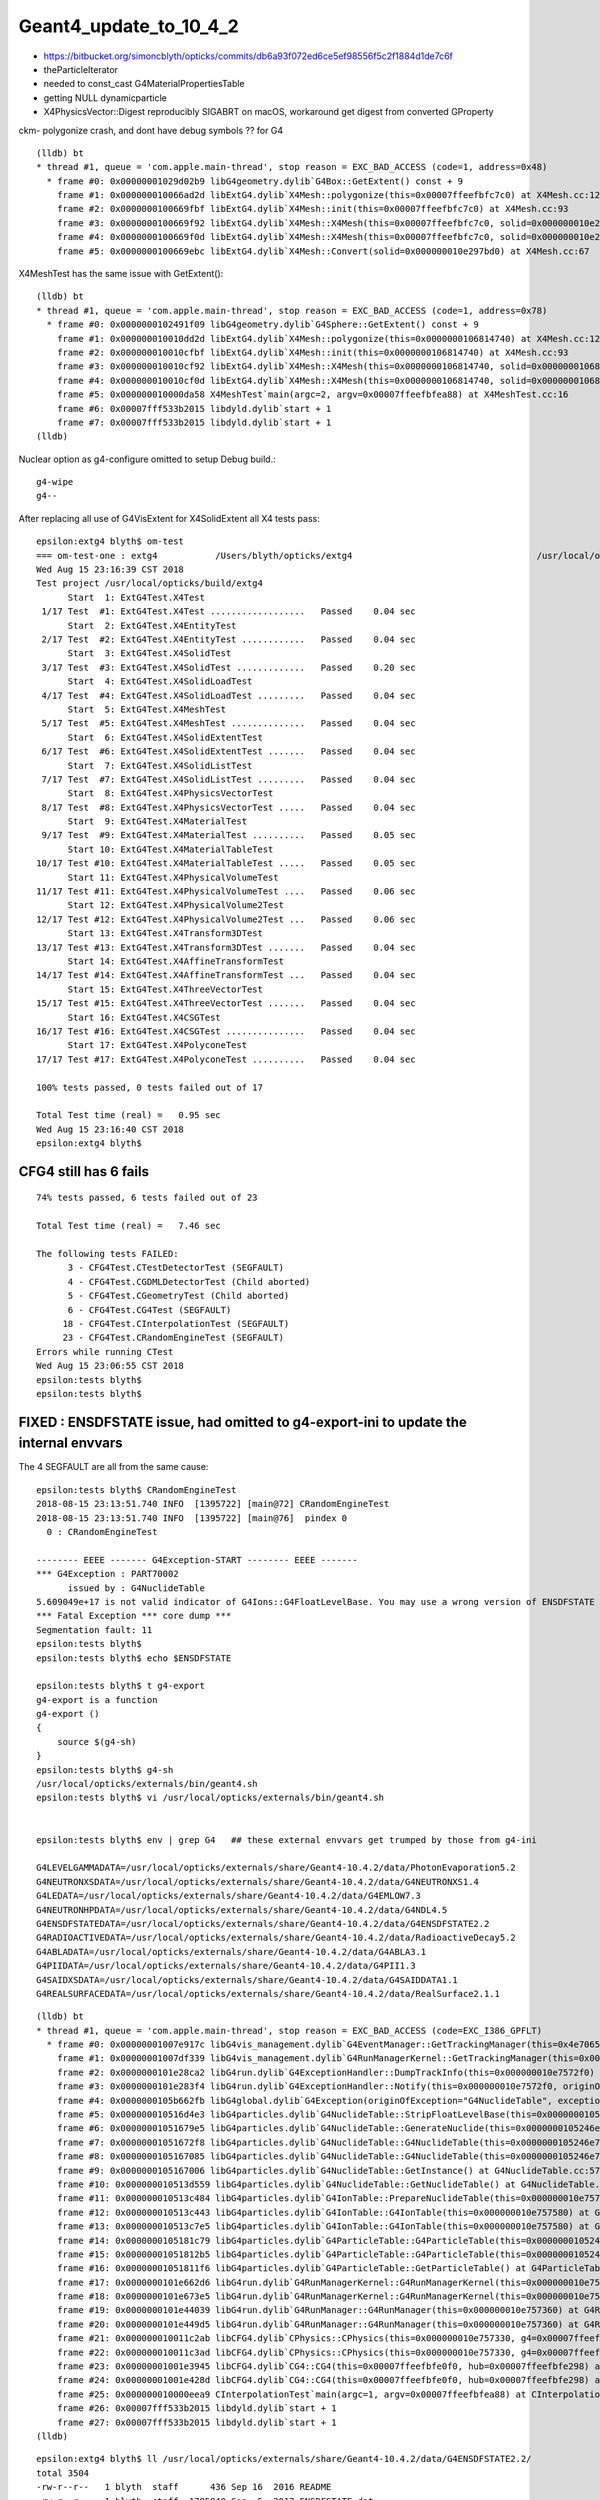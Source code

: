 Geant4_update_to_10_4_2
=========================

* https://bitbucket.org/simoncblyth/opticks/commits/db6a93f072ed6ce5ef98556f5c2f1884d1de7c6f


* theParticleIterator
* needed to const_cast G4MaterialPropertiesTable
* getting NULL dynamicparticle

* X4PhysicsVector::Digest reproducibly SIGABRT on macOS, workaround get digest from converted GProperty 


ckm- polygonize crash, and dont have debug symbols ?? for G4 

::

    (lldb) bt
    * thread #1, queue = 'com.apple.main-thread', stop reason = EXC_BAD_ACCESS (code=1, address=0x48)
      * frame #0: 0x00000001029d02b9 libG4geometry.dylib`G4Box::GetExtent() const + 9
        frame #1: 0x000000010066ad2d libExtG4.dylib`X4Mesh::polygonize(this=0x00007ffeefbfc7c0) at X4Mesh.cc:128
        frame #2: 0x0000000100669fbf libExtG4.dylib`X4Mesh::init(this=0x00007ffeefbfc7c0) at X4Mesh.cc:93
        frame #3: 0x0000000100669f92 libExtG4.dylib`X4Mesh::X4Mesh(this=0x00007ffeefbfc7c0, solid=0x000000010e297bd0) at X4Mesh.cc:83
        frame #4: 0x0000000100669f0d libExtG4.dylib`X4Mesh::X4Mesh(this=0x00007ffeefbfc7c0, solid=0x000000010e297bd0) at X4Mesh.cc:82
        frame #5: 0x0000000100669ebc libExtG4.dylib`X4Mesh::Convert(solid=0x000000010e297bd0) at X4Mesh.cc:67

X4MeshTest has the same issue with GetExtent()::

    (lldb) bt
    * thread #1, queue = 'com.apple.main-thread', stop reason = EXC_BAD_ACCESS (code=1, address=0x78)
      * frame #0: 0x0000000102491f09 libG4geometry.dylib`G4Sphere::GetExtent() const + 9
        frame #1: 0x000000010010dd2d libExtG4.dylib`X4Mesh::polygonize(this=0x0000000106814740) at X4Mesh.cc:128
        frame #2: 0x000000010010cfbf libExtG4.dylib`X4Mesh::init(this=0x0000000106814740) at X4Mesh.cc:93
        frame #3: 0x000000010010cf92 libExtG4.dylib`X4Mesh::X4Mesh(this=0x0000000106814740, solid=0x00000001068147d0) at X4Mesh.cc:83
        frame #4: 0x000000010010cf0d libExtG4.dylib`X4Mesh::X4Mesh(this=0x0000000106814740, solid=0x00000001068147d0) at X4Mesh.cc:82
        frame #5: 0x000000010000da58 X4MeshTest`main(argc=2, argv=0x00007ffeefbfea88) at X4MeshTest.cc:16
        frame #6: 0x00007fff533b2015 libdyld.dylib`start + 1
        frame #7: 0x00007fff533b2015 libdyld.dylib`start + 1
    (lldb) 


Nuclear option as g4-configure omitted to setup Debug build.::

   g4-wipe
   g4--



After replacing all use of G4VisExtent for X4SolidExtent all X4 tests pass::

    epsilon:extg4 blyth$ om-test
    === om-test-one : extg4           /Users/blyth/opticks/extg4                                   /usr/local/opticks/build/extg4                               
    Wed Aug 15 23:16:39 CST 2018
    Test project /usr/local/opticks/build/extg4
          Start  1: ExtG4Test.X4Test
     1/17 Test  #1: ExtG4Test.X4Test ..................   Passed    0.04 sec
          Start  2: ExtG4Test.X4EntityTest
     2/17 Test  #2: ExtG4Test.X4EntityTest ............   Passed    0.04 sec
          Start  3: ExtG4Test.X4SolidTest
     3/17 Test  #3: ExtG4Test.X4SolidTest .............   Passed    0.20 sec
          Start  4: ExtG4Test.X4SolidLoadTest
     4/17 Test  #4: ExtG4Test.X4SolidLoadTest .........   Passed    0.04 sec
          Start  5: ExtG4Test.X4MeshTest
     5/17 Test  #5: ExtG4Test.X4MeshTest ..............   Passed    0.04 sec
          Start  6: ExtG4Test.X4SolidExtentTest
     6/17 Test  #6: ExtG4Test.X4SolidExtentTest .......   Passed    0.04 sec
          Start  7: ExtG4Test.X4SolidListTest
     7/17 Test  #7: ExtG4Test.X4SolidListTest .........   Passed    0.04 sec
          Start  8: ExtG4Test.X4PhysicsVectorTest
     8/17 Test  #8: ExtG4Test.X4PhysicsVectorTest .....   Passed    0.04 sec
          Start  9: ExtG4Test.X4MaterialTest
     9/17 Test  #9: ExtG4Test.X4MaterialTest ..........   Passed    0.05 sec
          Start 10: ExtG4Test.X4MaterialTableTest
    10/17 Test #10: ExtG4Test.X4MaterialTableTest .....   Passed    0.05 sec
          Start 11: ExtG4Test.X4PhysicalVolumeTest
    11/17 Test #11: ExtG4Test.X4PhysicalVolumeTest ....   Passed    0.06 sec
          Start 12: ExtG4Test.X4PhysicalVolume2Test
    12/17 Test #12: ExtG4Test.X4PhysicalVolume2Test ...   Passed    0.06 sec
          Start 13: ExtG4Test.X4Transform3DTest
    13/17 Test #13: ExtG4Test.X4Transform3DTest .......   Passed    0.04 sec
          Start 14: ExtG4Test.X4AffineTransformTest
    14/17 Test #14: ExtG4Test.X4AffineTransformTest ...   Passed    0.04 sec
          Start 15: ExtG4Test.X4ThreeVectorTest
    15/17 Test #15: ExtG4Test.X4ThreeVectorTest .......   Passed    0.04 sec
          Start 16: ExtG4Test.X4CSGTest
    16/17 Test #16: ExtG4Test.X4CSGTest ...............   Passed    0.04 sec
          Start 17: ExtG4Test.X4PolyconeTest
    17/17 Test #17: ExtG4Test.X4PolyconeTest ..........   Passed    0.04 sec

    100% tests passed, 0 tests failed out of 17

    Total Test time (real) =   0.95 sec
    Wed Aug 15 23:16:40 CST 2018
    epsilon:extg4 blyth$ 





CFG4 still has 6 fails
------------------------

::

    74% tests passed, 6 tests failed out of 23

    Total Test time (real) =   7.46 sec

    The following tests FAILED:
          3 - CFG4Test.CTestDetectorTest (SEGFAULT)
          4 - CFG4Test.CGDMLDetectorTest (Child aborted)
          5 - CFG4Test.CGeometryTest (Child aborted)
          6 - CFG4Test.CG4Test (SEGFAULT)
         18 - CFG4Test.CInterpolationTest (SEGFAULT)
         23 - CFG4Test.CRandomEngineTest (SEGFAULT)
    Errors while running CTest
    Wed Aug 15 23:06:55 CST 2018
    epsilon:tests blyth$ 
    epsilon:tests blyth$ 


FIXED : ENSDFSTATE issue, had omitted to g4-export-ini to update the internal envvars
-------------------------------------------------------------------------------------------

The 4 SEGFAULT are all from the same cause::

    epsilon:tests blyth$ CRandomEngineTest
    2018-08-15 23:13:51.740 INFO  [1395722] [main@72] CRandomEngineTest
    2018-08-15 23:13:51.740 INFO  [1395722] [main@76]  pindex 0
      0 : CRandomEngineTest

    -------- EEEE ------- G4Exception-START -------- EEEE -------
    *** G4Exception : PART70002
          issued by : G4NuclideTable
    5.609049e+17 is not valid indicator of G4Ions::G4FloatLevelBase. You may use a wrong version of ENSDFSTATE data. Please use G4ENSDFSTATE2.0 or later.
    *** Fatal Exception *** core dump ***
    Segmentation fault: 11
    epsilon:tests blyth$ 
    epsilon:tests blyth$ echo $ENSDFSTATE

    epsilon:tests blyth$ t g4-export
    g4-export is a function
    g4-export () 
    { 
        source $(g4-sh)
    }
    epsilon:tests blyth$ g4-sh
    /usr/local/opticks/externals/bin/geant4.sh
    epsilon:tests blyth$ vi /usr/local/opticks/externals/bin/geant4.sh


    epsilon:tests blyth$ env | grep G4   ## these external envvars get trumped by those from g4-ini

    G4LEVELGAMMADATA=/usr/local/opticks/externals/share/Geant4-10.4.2/data/PhotonEvaporation5.2
    G4NEUTRONXSDATA=/usr/local/opticks/externals/share/Geant4-10.4.2/data/G4NEUTRONXS1.4
    G4LEDATA=/usr/local/opticks/externals/share/Geant4-10.4.2/data/G4EMLOW7.3
    G4NEUTRONHPDATA=/usr/local/opticks/externals/share/Geant4-10.4.2/data/G4NDL4.5
    G4ENSDFSTATEDATA=/usr/local/opticks/externals/share/Geant4-10.4.2/data/G4ENSDFSTATE2.2
    G4RADIOACTIVEDATA=/usr/local/opticks/externals/share/Geant4-10.4.2/data/RadioactiveDecay5.2
    G4ABLADATA=/usr/local/opticks/externals/share/Geant4-10.4.2/data/G4ABLA3.1
    G4PIIDATA=/usr/local/opticks/externals/share/Geant4-10.4.2/data/G4PII1.3
    G4SAIDXSDATA=/usr/local/opticks/externals/share/Geant4-10.4.2/data/G4SAIDDATA1.1
    G4REALSURFACEDATA=/usr/local/opticks/externals/share/Geant4-10.4.2/data/RealSurface2.1.1

::

    (lldb) bt
    * thread #1, queue = 'com.apple.main-thread', stop reason = EXC_BAD_ACCESS (code=EXC_I386_GPFLT)
      * frame #0: 0x00000001007e917c libG4vis_management.dylib`G4EventManager::GetTrackingManager(this=0x4e706574736e6547) const at G4EventManager.hh:165
        frame #1: 0x00000001007df339 libG4vis_management.dylib`G4RunManagerKernel::GetTrackingManager(this=0x000000010e7574d0) const at G4RunManagerKernel.hh:183
        frame #2: 0x0000000101e28ca2 libG4run.dylib`G4ExceptionHandler::DumpTrackInfo(this=0x000000010e7572f0) at G4ExceptionHandler.cc:151
        frame #3: 0x0000000101e283f4 libG4run.dylib`G4ExceptionHandler::Notify(this=0x000000010e7572f0, originOfException="G4NuclideTable", exceptionCode="PART70002", severity=FatalException, description="5.609049e+17 is not valid indicator of G4Ions::G4FloatLevelBase. You may use a wrong version of ENSDFSTATE data. Please use G4ENSDFSTATE2.0 or later.") at G4ExceptionHandler.cc:95
        frame #4: 0x0000000105b662fb libG4global.dylib`G4Exception(originOfException="G4NuclideTable", exceptionCode="PART70002", severity=FatalException, description="5.609049e+17 is not valid indicator of G4Ions::G4FloatLevelBase. You may use a wrong version of ENSDFSTATE data. Please use G4ENSDFSTATE2.0 or later.") at G4Exception.cc:52
        frame #5: 0x000000010516d4e3 libG4particles.dylib`G4NuclideTable::StripFloatLevelBase(this=0x0000000105246e70, sFLB=(std::__1::string = "5.609049e+17")) at G4NuclideTable.cc:395
        frame #6: 0x00000001051679e5 libG4particles.dylib`G4NuclideTable::GenerateNuclide(this=0x0000000105246e70) at G4NuclideTable.cc:228
        frame #7: 0x00000001051672f8 libG4particles.dylib`G4NuclideTable::G4NuclideTable(this=0x0000000105246e70) at G4NuclideTable.cc:74
        frame #8: 0x0000000105167085 libG4particles.dylib`G4NuclideTable::G4NuclideTable(this=0x0000000105246e70) at G4NuclideTable.cc:69
        frame #9: 0x0000000105167006 libG4particles.dylib`G4NuclideTable::GetInstance() at G4NuclideTable.cc:57
        frame #10: 0x000000010513d559 libG4particles.dylib`G4NuclideTable::GetNuclideTable() at G4NuclideTable.hh:73
        frame #11: 0x000000010513c484 libG4particles.dylib`G4IonTable::PrepareNuclideTable(this=0x000000010e757580) at G4IonTable.cc:1666
        frame #12: 0x000000010513c443 libG4particles.dylib`G4IonTable::G4IonTable(this=0x000000010e757580) at G4IonTable.cc:145
        frame #13: 0x000000010513c7e5 libG4particles.dylib`G4IonTable::G4IonTable(this=0x000000010e757580) at G4IonTable.cc:126
        frame #14: 0x0000000105181c79 libG4particles.dylib`G4ParticleTable::G4ParticleTable(this=0x0000000105246f60) at G4ParticleTable.cc:147
        frame #15: 0x00000001051812b5 libG4particles.dylib`G4ParticleTable::G4ParticleTable(this=0x0000000105246f60) at G4ParticleTable.cc:118
        frame #16: 0x00000001051811f6 libG4particles.dylib`G4ParticleTable::GetParticleTable() at G4ParticleTable.cc:99
        frame #17: 0x0000000101e662d6 libG4run.dylib`G4RunManagerKernel::G4RunManagerKernel(this=0x000000010e7574d0) at G4RunManagerKernel.cc:102
        frame #18: 0x0000000101e673e5 libG4run.dylib`G4RunManagerKernel::G4RunManagerKernel(this=0x000000010e7574d0) at G4RunManagerKernel.cc:88
        frame #19: 0x0000000101e44039 libG4run.dylib`G4RunManager::G4RunManager(this=0x000000010e757360) at G4RunManager.cc:105
        frame #20: 0x0000000101e449d5 libG4run.dylib`G4RunManager::G4RunManager(this=0x000000010e757360) at G4RunManager.cc:97
        frame #21: 0x000000010011c2ab libCFG4.dylib`CPhysics::CPhysics(this=0x000000010e757330, g4=0x00007ffeefbfe0f0) at CPhysics.cc:19
        frame #22: 0x000000010011c3ad libCFG4.dylib`CPhysics::CPhysics(this=0x000000010e757330, g4=0x00007ffeefbfe0f0) at CPhysics.cc:25
        frame #23: 0x00000001001e3945 libCFG4.dylib`CG4::CG4(this=0x00007ffeefbfe0f0, hub=0x00007ffeefbfe298) at CG4.cc:107
        frame #24: 0x00000001001e428d libCFG4.dylib`CG4::CG4(this=0x00007ffeefbfe0f0, hub=0x00007ffeefbfe298) at CG4.cc:128
        frame #25: 0x000000010000eea9 CInterpolationTest`main(argc=1, argv=0x00007ffeefbfea88) at CInterpolationTest.cc:57
        frame #26: 0x00007fff533b2015 libdyld.dylib`start + 1
        frame #27: 0x00007fff533b2015 libdyld.dylib`start + 1
    (lldb) 


::

    epsilon:extg4 blyth$ ll /usr/local/opticks/externals/share/Geant4-10.4.2/data/G4ENSDFSTATE2.2/
    total 3504
    -rw-r--r--   1 blyth  staff      436 Sep 16  2016 README
    -rw-r--r--   1 blyth  staff  1785840 Sep  5  2017 ENSDFSTATE.dat
    -rw-r--r--   1 blyth  staff     1476 Sep 26  2017 History
    drwxr-xr-x  12 blyth  staff      384 Aug 15 18:40 ..
    drwxr-xr-x   5 blyth  staff      160 Aug 15 18:40 .
    epsilon:extg4 blyth$ ll /usr/local/opticks/externals/share/Geant4-10.4.2/data/G4ENSDFSTATE2.2/ENSDFSTATE.dat 
    -rw-r--r--  1 blyth  staff  1785840 Sep  5  2017 /usr/local/opticks/externals/share/Geant4-10.4.2/data/G4ENSDFSTATE2.2/ENSDFSTATE.dat
    epsilon:extg4 blyth$ 


As I left office, recalled some internal envvar setup via ini
---------------------------------------------------------------

::

    epsilon:opticks blyth$ g4-
    epsilon:opticks blyth$ t g4-export-ini
    g4-export-ini is a function
    g4-export-ini () 
    { 
        local msg="=== $FUNCNAME :";
        g4-export;
        local ini=$(g4-ini);
        local dir=$(dirname $ini);
        mkdir -p $dir;
        echo $msg writing G4 environment to $ini;
        env | grep G4 > $ini;
        cat $ini
    }

    epsilon:opticks blyth$ g4-ini
    /usr/local/opticks/externals/config/geant4.ini

    epsilon:opticks blyth$ opticks-find geant4.ini
    ./bin/oks.bash:    2016-07-07 13:48:50.187 WARN  [21116] [OpticksResource::readG4Environment@321] OpticksResource::readG4Environment MISSING FILE externals/config/geant4.ini (create it with bash functions: g4-;g4-export-ini ) 
    ./bin/oks.bash:    /home/simonblyth/local/opticks/externals/config/geant4.ini
    ./bin/oks.bash:    === g4-export-ini : writing G4 environment to /home/simonblyth/local/opticks/externals/config/geant4.ini
    ./externals/g4.bash:	=== g4-export-ini : writing G4 environment to /home/blyth/local/opticks/externals/config/geant4.ini
    ./externals/g4.bash:g4-ini(){ echo $(opticks-prefix)/externals/config/geant4.ini ; }
    ./boostrap/tests/BFileTest.cc:    ss.push_back("$OPTICKS_INSTALL_PREFIX/externals/config/geant4.ini") ;
    ./boostrap/tests/BEnvTest.cc:    testIniLoad("$OPTICKS_INSTALL_PREFIX/externals/config/geant4.ini") ;
    ./boostrap/BOpticksResource.cc:const char* BOpticksResource::G4ENV_RELPATH = "externals/config/geant4.ini" ;
    epsilon:opticks blyth$ 

::

    096 const char* BOpticksResource::InstallPathG4ENV()
     97 {
     98     return InstallPath(G4ENV_RELPATH);
     99 }

    142 
    143     m_res->addPath("g4env_ini", InstallPathG4ENV() );
    144     m_res->addPath("okdata_ini", InstallPathOKDATA() );
    145 
    146 }


::

    epsilon:cfg4 blyth$ opticks-find g4env
    ./optickscore/OpticksResource.cc:       m_g4env(NULL),
    ./optickscore/OpticksResource.cc:    m_g4env = readIniEnvironment(inipath);
    ./optickscore/OpticksResource.cc:    if(m_g4env)
    ./optickscore/OpticksResource.cc:        m_g4env->setEnvironment();
    ./boostrap/BOpticksResource.cc:    m_res->addPath("g4env_ini", InstallPathG4ENV() );
    ./optickscore/OpticksResource.hh:       BEnv*          m_g4env ; 
    epsilon:opticks blyth$ 
    epsilon:opticks blyth$ 


::

     214        BEnv*          m_g4env ;
     215        BEnv*          m_okenv ;


     488 void OpticksResource::readG4Environment()
     489 {
     490     // NB this relpath needs to match that in g4-;g4-export-ini
     491     //    it is relative to the install_prefix which 
     492     //    is canonically /usr/local/opticks
     493     //
     494     const char* inipath = InstallPathG4ENV();
     495 
     496     m_g4env = readIniEnvironment(inipath);
     497     if(m_g4env)
     498     {
     499         m_g4env->setEnvironment();
     500     }
     501     else
     502     {
     503         LOG(warning) << "OpticksResource::readG4Environment"
     504                      << " MISSING inipath " << inipath
     505                      << " (create it with bash functions: g4-;g4-export-ini ) "
     506                      ;
     507     }
     508 }


Dumping the internal environment, shows have omitted to update the geant4.ini::

    epsilon:boostrap blyth$ CTestDetectorTest --dumpenv
    2018-08-16 09:24:06.558 INFO  [1602290] [main@47] CTestDetectorTest
    ...
    2018-08-16 09:24:06.563 INFO  [1602290] [BEnv::dumpEnvironment@259] OPTICKSINSTALLPREFIX=/usr/local/opticks
    2018-08-16 09:24:06.563 INFO  [1602290] [BEnv::dumpEnvironment@259] G4ABLADATA=/usr/local/opticks/externals/share/Geant4-10.2.1/data/G4ABLA3.0
    2018-08-16 09:24:06.563 INFO  [1602290] [BEnv::dumpEnvironment@259] G4ENSDFSTATEDATA=/usr/local/opticks/externals/share/Geant4-10.2.1/data/G4ENSDFSTATE1.2.1
    2018-08-16 09:24:06.563 INFO  [1602290] [BEnv::dumpEnvironment@259] G4LEDATA=/usr/local/opticks/externals/share/Geant4-10.2.1/data/G4EMLOW6.48
    2018-08-16 09:24:06.563 INFO  [1602290] [BEnv::dumpEnvironment@259] G4LEVELGAMMADATA=/usr/local/opticks/externals/share/Geant4-10.2.1/data/PhotonEvaporation3.2
    2018-08-16 09:24:06.563 INFO  [1602290] [BEnv::dumpEnvironment@259] G4NEUTRONHPDATA=/usr/local/opticks/externals/share/Geant4-10.2.1/data/G4NDL4.5
    2018-08-16 09:24:06.563 INFO  [1602290] [BEnv::dumpEnvironment@259] G4NEUTRONXSDATA=/usr/local/opticks/externals/share/Geant4-10.2.1/data/G4NEUTRONXS1.4
    2018-08-16 09:24:06.563 INFO  [1602290] [BEnv::dumpEnvironment@259] G4PIIDATA=/usr/local/opticks/externals/share/Geant4-10.2.1/data/G4PII1.3
    2018-08-16 09:24:06.563 INFO  [1602290] [BEnv::dumpEnvironment@259] G4RADIOACTIVEDATA=/usr/local/opticks/externals/share/Geant4-10.2.1/data/RadioactiveDecay4.3.1
    2018-08-16 09:24:06.563 INFO  [1602290] [BEnv::dumpEnvironment@259] G4REALSURFACEDATA=/usr/local/opticks/externals/share/Geant4-10.2.1/data/RealSurface1.0
    2018-08-16 09:24:06.563 INFO  [1602290] [BEnv::dumpEnvironment@259] G4SAIDXSDATA=/usr/local/opticks/externals/share/Geant4-10.2.1/data/G4SAIDDATA1.1
    2018-08-16 09:24:06.563 INFO  [1602290] [OpticksHub::configure@240] OpticksHub::configure argc 2 argv[0] CTestDetectorTest m_gltf 0 is_tracer 0
    2018-08-16 09:24:06.563 ERROR [1602290] [OpticksHub::configure@272] ]


Update with::

    epsilon:issues blyth$ g4-export-ini  ## this is done by the standard g4--
    === g4-export-ini : writing G4 environment to /usr/local/opticks/externals/config/geant4.ini
    G4LEVELGAMMADATA=/usr/local/opticks/externals/share/Geant4-10.4.2/data/PhotonEvaporation5.2
    G4NEUTRONXSDATA=/usr/local/opticks/externals/share/Geant4-10.4.2/data/G4NEUTRONXS1.4
    G4LEDATA=/usr/local/opticks/externals/share/Geant4-10.4.2/data/G4EMLOW7.3
    G4NEUTRONHPDATA=/usr/local/opticks/externals/share/Geant4-10.4.2/data/G4NDL4.5
    G4ENSDFSTATEDATA=/usr/local/opticks/externals/share/Geant4-10.4.2/data/G4ENSDFSTATE2.2
    G4RADIOACTIVEDATA=/usr/local/opticks/externals/share/Geant4-10.4.2/data/RadioactiveDecay5.2
    G4ABLADATA=/usr/local/opticks/externals/share/Geant4-10.4.2/data/G4ABLA3.1
    G4PIIDATA=/usr/local/opticks/externals/share/Geant4-10.4.2/data/G4PII1.3
    G4SAIDXSDATA=/usr/local/opticks/externals/share/Geant4-10.4.2/data/G4SAIDDATA1.1
    G4REALSURFACEDATA=/usr/local/opticks/externals/share/Geant4-10.4.2/data/RealSurface2.1.1
    epsilon:issues blyth$ 






2 SIGABRT : from same assert related to skin surfaces
------------------------------------------------------

::

    018-08-15 23:36:09.167 INFO  [1435854] [CDetector::attachSurfaces@277]  num_bs 0 num_sk 0
    2018-08-15 23:36:09.167 INFO  [1435854] [CDetector::attachSurfaces@289] [--dbgsurf] CDetector::attachSurfaces START
    2018-08-15 23:36:09.167 INFO  [1435854] [CSurfaceLib::convert@81] .
    2018-08-15 23:36:09.167 INFO  [1435854] [CSurfaceLib::convert@93] . num_surf 48
    Assertion failed: (lv), function makeSkinSurface, file /Users/blyth/opticks/cfg4/CSurfaceLib.cc, line 249.
    Process 92845 stopped
    * thread #1, queue = 'com.apple.main-thread', stop reason = signal SIGABRT
        frame #0: 0x00007fff53502b6e libsystem_kernel.dylib`__pthread_kill + 10
    libsystem_kernel.dylib`__pthread_kill:
    ->  0x7fff53502b6e <+10>: jae    0x7fff53502b78            ; <+20>
        0x7fff53502b70 <+12>: movq   %rax, %rdi
        0x7fff53502b73 <+15>: jmp    0x7fff534f9b00            ; cerror_nocancel
        0x7fff53502b78 <+20>: retq   
    Target 0: (CGDMLDetectorTest) stopped.
    (lldb) bt
    * thread #1, queue = 'com.apple.main-thread', stop reason = signal SIGABRT
      * frame #0: 0x00007fff53502b6e libsystem_kernel.dylib`__pthread_kill + 10
        frame #1: 0x00007fff536cd080 libsystem_pthread.dylib`pthread_kill + 333
        frame #2: 0x00007fff5345e1ae libsystem_c.dylib`abort + 127
        frame #3: 0x00007fff534261ac libsystem_c.dylib`__assert_rtn + 320
        frame #4: 0x00000001001ca1d6 libCFG4.dylib`CSurfaceLib::makeSkinSurface(this=0x000000010a732b40, surf=0x000000010a584c60, os=0x000000010ddd9c30) at CSurfaceLib.cc:249
        frame #5: 0x00000001001c8bbb libCFG4.dylib`CSurfaceLib::convert(this=0x000000010a732b40, detector=0x000000010a732a60, exclude_sensors=true) at CSurfaceLib.cc:124
        frame #6: 0x00000001001c149a libCFG4.dylib`CDetector::attachSurfaces(this=0x000000010a732a60) at CDetector.cc:292
        frame #7: 0x00000001001c5ef6 libCFG4.dylib`CGDMLDetector::init(this=0x000000010a732a60) at CGDMLDetector.cc:75
        frame #8: 0x00000001001c5bbb libCFG4.dylib`CGDMLDetector::CGDMLDetector(this=0x000000010a732a60, hub=0x00007ffeefbfe2e0, query=0x000000010b8105b0) at CGDMLDetector.cc:40
        frame #9: 0x00000001001c5f35 libCFG4.dylib`CGDMLDetector::CGDMLDetector(this=0x000000010a732a60, hub=0x00007ffeefbfe2e0, query=0x000000010b8105b0) at CGDMLDetector.cc:38
        frame #10: 0x000000010000f5a4 CGDMLDetectorTest`main(argc=1, argv=0x00007ffeefbfe6e0) at CGDMLDetectorTest.cc:51
        frame #11: 0x00007fff533b2015 libdyld.dylib`start + 1
    (lldb) 

    (lldb) f 4
    frame #4: 0x00000001001ca1d6 libCFG4.dylib`CSurfaceLib::makeSkinSurface(this=0x000000010a732b40, surf=0x000000010a584c60, os=0x000000010ddd9c30) at CSurfaceLib.cc:249
       246 	              << " lv " << ( lv ? lv->GetName() : "NULL" )
       247 	              ;
       248 	
    -> 249 	    assert(lv) ;
       250 	
       251 	    G4LogicalSkinSurface* lss = new G4LogicalSkinSurface(name, const_cast<G4LogicalVolume*>(lv), os );
       252 	    return lss ;
    (lldb) p lvn
    (char *) $0 = 0x000000010ddd94d0 "/dd/Geometry/PoolDetails/lvNearTopCover0xc137060"
    (lldb) 
    (lldb) p sslv
    (std::__1::string) $1 = "__dd__Geometry__PoolDetails__lvNearTopCover0xc137060"
    (lldb) p name
    (const char *) $2 = 0x000000010a584c69 "NearPoolCoverSurface"
    (lldb) 

    (lldb) p m_detector->m_traverser->description()
    (std::__1::string) $5 = " numSelected 9068 bbox NBoundingBox low -23327.6914,-809820.6250,-12110.0000 high -9712.3086,-794399.3750,-2140.0000 ce -16520.0000,-802110.0000,-7125.0000,7710.6250 pvs.size 12230 lvs.size 12230"

    (lldb) p m_detector->m_traverser->m_lvm
    (std::__1::map<std::__1::basic_string<char, std::__1::char_traits<char>, std::__1::allocator<char> >, const G4LogicalVolume *, std::__1::less<std::__1::basic_string<char, std::__1::char_traits<char>, std::__1::allocator<char> > >, std::__1::allocator<std::__1::pair<const std::__1::basic_string<char, std::__1::char_traits<char>, std::__1::allocator<char> >, const G4LogicalVolume *> > >) $6 = size=1012 {
      [0] = {
        first = ""
        second = 0x00000001128da2d0
      }
      [1] = {
        first = "\x02?
        second = 0x0000000111f01740
      }
      [2] = {
        first = "\x02?
        second = 0x0000000111f01740
      }
      [3] = {
        first = "\x04?
        second = 0x000000010a7fbc50
      }
      [4] = {
        first = "\x04?
        second = 0x000000010a7fbc50
      }
      [5] = {
        first = "\x06\x7f\n\x01\0\0\0A\0\0\0\0\0\0\0:\0\0\0\0\0\0\0\0O?\b%?\a\x02\0\0\0\0\0\0\0\0\0`\x84\x8cP\U0000007f\0\0?F?7?\x7f\0\0\x01ar, std\0\0\0\0\0\0\0\0\0J?7?\x7f\0\0"
        second = 0x000000010a7f0490
      }


Garbled names::

    2018-08-15 23:48:01.751 INFO  [1444508] [CTraverser::AncestorVisit@233]  lvn 
    2018-08-15 23:48:01.751 INFO  [1444508] [CTraverser::AncestorVisit@233]  lvn 
    2018-08-15 23:48:01.751 INFO  [1444508] [CTraverser::AncestorVisit@233]  lvn ?
    2018-08-15 23:48:01.751 INFO  [1444508] [CTraverser::AncestorVisit@233]  lvn (?
    2018-08-15 23:48:01.751 INFO  [1444508] [CTraverser::AncestorVisit@233]  lvn 
    2018-08-15 23:48:01.751 INFO  [1444508] [CTraverser::AncestorVisit@233]  lvn 
    2018-08-15 23:48:01.751 INFO  [1444508] [CTraverser::AncestorVisit@233]  lvn 
    2018-08-15 23:48:01.751 INFO  [1444508] [CTraverser::AncestorVisit@233]  lvn 

Only LV::

    2018-08-16 09:38:56.027 INFO  [1617288] [CDetector::setTop@91] .
    2018-08-16 09:38:56.039 INFO  [1617288] [CTraverser::AncestorVisit@218]  pvn World0xc15cfc0_PV
    2018-08-16 09:38:56.039 INFO  [1617288] [CTraverser::AncestorVisit@219]  lvn ?c??
    2018-08-16 09:38:56.039 INFO  [1617288] [CTraverser::AncestorVisit@218]  pvn /dd/Structure/Sites/db-rock0xc15d358
    2018-08-16 09:38:56.039 INFO  [1617288] [CTraverser::AncestorVisit@219]  lvn ?c??
    2018-08-16 09:38:56.039 INFO  [1617288] [CTraverser::AncestorVisit@218]  pvn /dd/Geometry/Sites/lvNearSiteRock#pvNearHallTop0xbf89820
    2018-08-16 09:38:56.039 INFO  [1617288] [CTraverser::AncestorVisit@219]  lvn +@??
    2018-08-16 09:38:56.039 INFO  [1617288] [CTraverser::AncestorVisit@218]  pvn /dd/Geometry/Sites/lvNearHallTop#pvNearTopCover0xc23f9b8



GDML read::

    30931     <volume name="World0xc15cfc0">
    30932       <materialref ref="/dd/Materials/Vacuum0xbf9fcc0"/>
    30933       <solidref ref="WorldBox0xc15cf40"/>
    30934       <physvol name="/dd/Structure/Sites/db-rock0xc15d358">
    30935         <volumeref ref="/dd/Geometry/Sites/lvNearSiteRock0xc030350"/>
    30936         <position name="/dd/Structure/Sites/db-rock0xc15d358_pos" unit="mm" x="-16519.9999999999" y="-802110" z="-2110"/>
    30937         <rotation name="/dd/Structure/Sites/db-rock0xc15d358_rot" unit="deg" x="0" y="0" z="-122.9"/>
    30938       </physvol>
    30939     </volume>

    // b G4GDMLReadStructure::VolumeRead(


    (lldb) b "G4GDMLReadStructure::VolumeRead"
    Breakpoint 1: where = libG4persistency.dylib`G4GDMLReadStructure::VolumeRead(xercesc_3_2::DOMElement const*) + 32 at G4GDMLReadStructure.cc:575, address = 0x000000000019b2a0
    (lldb) 

    (lldb) c
    Process 9126 resuming
    Process 9126 stopped
    * thread #1, queue = 'com.apple.main-thread', stop reason = breakpoint 2.1
        frame #0: 0x0000000100d17435 libG4persistency.dylib`G4GDMLReadStructure::VolumeRead(this=0x000000010f24d5e0, volumeElement=0x000000010f4b85e0) at G4GDMLReadStructure.cc:581
       578 	   
       579 	   XMLCh *name_attr = xercesc::XMLString::transcode("name");
       580 	   const G4String name = Transcode(volumeElement->getAttribute(name_attr));
    -> 581 	   xercesc::XMLString::release(&name_attr);
       582 	
       583 	   for (xercesc::DOMNode* iter = volumeElement->getFirstChild();
       584 	        iter != 0; iter = iter->getNextSibling())
    Target 0: (CTestDetectorTest) stopped.
    (lldb) p name
    (const G4String) $0 = (std::__1::string = "/dd/Geometry/PoolDetails/lvNearTopCover0xc137060")
    (lldb) 

    (lldb) c
    Process 9126 resuming
    Process 9126 stopped
    * thread #1, queue = 'com.apple.main-thread', stop reason = breakpoint 4.1
        frame #0: 0x0000000100d17bd9 libG4persistency.dylib`G4GDMLReadStructure::VolumeRead(this=0x000000010f24d5e0, volumeElement=0x000000010f4b9028) at G4GDMLReadStructure.cc:609
       606 	   pMotherLogical = new G4LogicalVolume(solidPtr,materialPtr,
       607 	                                        GenerateName(name),0,0,0);
       608 	
    -> 609 	   if (!auxList.empty()) { auxMap[pMotherLogical] = auxList; }
       610 	
       611 	   Volume_contentRead(volumeElement);
       612 	}
    Target 0: (CTestDetectorTest) stopped.
    (lldb) p name
    (const G4String) $6 = (std::__1::string = "/dd/Geometry/RPC/lvRPCStrip0xc2213c0")
    (lldb) p pMotherLogical->GetName()
    (const G4String) $7 = (std::__1::string = "/dd/Geometry/RPC/lvRPCStrip0xc2213c0")
    (lldb) 





    572 void G4GDMLReadStructure::
    573 VolumeRead(const xercesc::DOMElement* const volumeElement)
    574 {
    575    G4VSolid* solidPtr = 0;
    576    G4Material* materialPtr = 0;
    577    G4GDMLAuxListType auxList;
    578 
    579    XMLCh *name_attr = xercesc::XMLString::transcode("name");
    580    const G4String name = Transcode(volumeElement->getAttribute(name_attr));
    581    xercesc::XMLString::release(&name_attr);
    582 


    289 void G4GDMLReadStructure::
    290 PhysvolRead(const xercesc::DOMElement* const physvolElement,
    291             G4AssemblyVolume* pAssembly)
    292 {
    293    G4String name;
    294    G4LogicalVolume* logvol = 0;
    295    G4AssemblyVolume* assembly = 0;
    296    G4ThreeVector position(0.0,0.0,0.0);
    297    G4ThreeVector rotation(0.0,0.0,0.0);
    298    G4ThreeVector scale(1.0,1.0,1.0);
    299    G4int copynumber = 0;
    300 
    301    const xercesc::DOMNamedNodeMap* const attributes
    302          = physvolElement->getAttributes();
    303    XMLSize_t attributeCount = attributes->getLength();
    304 
    305    for (XMLSize_t attribute_index=0;
    306         attribute_index<attributeCount; attribute_index++)
    307    { 
    308      xercesc::DOMNode* attribute_node = attributes->item(attribute_index);
    309      
    310      if (attribute_node->getNodeType() != xercesc::DOMNode::ATTRIBUTE_NODE)
    311        { continue; }
    312      
    313      const xercesc::DOMAttr* const attribute
    314            = dynamic_cast<xercesc::DOMAttr*>(attribute_node);
    315      if (!attribute)
    316      { 
    317        G4Exception("G4GDMLReadStructure::PhysvolRead()",
    318                    "InvalidRead", FatalException, "No attribute found!");
    319        return;
    320      }
    321      const G4String attName = Transcode(attribute->getName());
    322      const G4String attValue = Transcode(attribute->getValue());
    323      
    324      if (attName=="name") { name = attValue; } 
    325      if (attName=="copynumber") { copynumber = eval.EvaluateInteger(attValue); }
    326    }
    327 







::

    2018-08-15 23:38:23.321 INFO  [1438333] [CSurfaceLib::convert@93] . num_surf 48
    Assertion failed: (lv), function makeSkinSurface, file /Users/blyth/opticks/cfg4/CSurfaceLib.cc, line 249.
    Process 92901 stopped
    * thread #1, queue = 'com.apple.main-thread', stop reason = signal SIGABRT
        frame #0: 0x00007fff53502b6e libsystem_kernel.dylib`__pthread_kill + 10
    libsystem_kernel.dylib`__pthread_kill:
    ->  0x7fff53502b6e <+10>: jae    0x7fff53502b78            ; <+20>
        0x7fff53502b70 <+12>: movq   %rax, %rdi
        0x7fff53502b73 <+15>: jmp    0x7fff534f9b00            ; cerror_nocancel
        0x7fff53502b78 <+20>: retq   
    Target 0: (CGeometryTest) stopped.
    (lldb) bt
    * thread #1, queue = 'com.apple.main-thread', stop reason = signal SIGABRT
      * frame #0: 0x00007fff53502b6e libsystem_kernel.dylib`__pthread_kill + 10
        frame #1: 0x00007fff536cd080 libsystem_pthread.dylib`pthread_kill + 333
        frame #2: 0x00007fff5345e1ae libsystem_c.dylib`abort + 127
        frame #3: 0x00007fff534261ac libsystem_c.dylib`__assert_rtn + 320
        frame #4: 0x00000001001c71d6 libCFG4.dylib`CSurfaceLib::makeSkinSurface(this=0x000000010a79b860, surf=0x000000010a587980, os=0x0000000110a8acb0) at CSurfaceLib.cc:249
        frame #5: 0x00000001001c5bbb libCFG4.dylib`CSurfaceLib::convert(this=0x000000010a79b860, detector=0x000000010a79b6c0, exclude_sensors=true) at CSurfaceLib.cc:124
        frame #6: 0x00000001001be49a libCFG4.dylib`CDetector::attachSurfaces(this=0x000000010a79b6c0) at CDetector.cc:292
        frame #7: 0x00000001001c2ef6 libCFG4.dylib`CGDMLDetector::init(this=0x000000010a79b6c0) at CGDMLDetector.cc:75
        frame #8: 0x00000001001c2bbb libCFG4.dylib`CGDMLDetector::CGDMLDetector(this=0x000000010a79b6c0, hub=0x00007ffeefbfe690, query=0x000000010a512890) at CGDMLDetector.cc:40
        frame #9: 0x00000001001c2f35 libCFG4.dylib`CGDMLDetector::CGDMLDetector(this=0x000000010a79b6c0, hub=0x00007ffeefbfe690, query=0x000000010a512890) at CGDMLDetector.cc:38
        frame #10: 0x0000000100119a0a libCFG4.dylib`CGeometry::init(this=0x00007ffeefbfe650) at CGeometry.cc:66
        frame #11: 0x0000000100119730 libCFG4.dylib`CGeometry::CGeometry(this=0x00007ffeefbfe650, hub=0x00007ffeefbfe690) at CGeometry.cc:49
        frame #12: 0x0000000100119a9d libCFG4.dylib`CGeometry::CGeometry(this=0x00007ffeefbfe650, hub=0x00007ffeefbfe690) at CGeometry.cc:48
        frame #13: 0x000000010000f7a5 CGeometryTest`main(argc=1, argv=0x00007ffeefbfea98) at CGeometryTest.cc:45
        frame #14: 0x00007fff533b2015 libdyld.dylib`start + 1
        frame #15: 0x00007fff533b2015 libdyld.dylib`start + 1
    (lldb) 



ckm NULL track::

    (lldb) bt
    * thread #1, queue = 'com.apple.main-thread', stop reason = EXC_BAD_ACCESS (code=1, address=0x0)
      * frame #0: 0x000000010002fedc CerenkovMinimal`G4Track::GetCurrentStepNumber(this=0x0000000000000000) const at G4Track.icc:235
        frame #1: 0x000000010002fe79 CerenkovMinimal`Ctx::setStep(this=0x0000000110a06fe0, step=0x0000000110cd09a0) at Ctx.cc:71
        frame #2: 0x000000010002d511 CerenkovMinimal`SteppingAction::UserSteppingAction(this=0x0000000110cf7a00, step=0x0000000110cd09a0) at SteppingAction.cc:15
        frame #3: 0x00000001023aef06 libG4tracking.dylib`G4SteppingManager::Stepping(this=0x0000000110cd0810) at G4SteppingManager.cc:243
        frame #4: 0x00000001023c586f libG4tracking.dylib`G4TrackingManager::ProcessOneTrack(this=0x0000000110cd07d0, apValueG4Track=0x0000000116675000) at G4TrackingManager.cc:126
        frame #5: 0x000000010228c71a libG4event.dylib`G4EventManager::DoProcessing(this=0x0000000110cd0740, anEvent=0x0000000116653f20) at G4EventManager.cc:185
        frame #6: 0x000000010228dc2f libG4event.dylib`G4EventManager::ProcessOneEvent(this=0x0000000110cd0740, anEvent=0x0000000116653f20) at G4EventManager.cc:338
        frame #7: 0x00000001021999f5 libG4run.dylib`G4RunManager::ProcessOneEvent(this=0x0000000110a07050, i_event=0) at G4RunManager.cc:399
        frame #8: 0x0000000102199825 libG4run.dylib`G4RunManager::DoEventLoop(this=0x0000000110a07050, n_event=1, macroFile=0x0000000000000000, n_select=-1) at G4RunManager.cc:367
        frame #9: 0x0000000102197ce1 libG4run.dylib`G4RunManager::BeamOn(this=0x0000000110a07050, n_event=1, macroFile=0x0000000000000000, n_select=-1) at G4RunManager.cc:273
        frame #10: 0x00000001000321cd CerenkovMinimal`G4::beamOn(this=0x00007ffeefbfe498, nev=1) at G4.cc:53
        frame #11: 0x0000000100032077 CerenkovMinimal`G4::G4(this=0x00007ffeefbfe498, nev=1) at G4.cc:48
        frame #12: 0x00000001000321fb CerenkovMinimal`G4::G4(this=0x00007ffeefbfe498, nev=1) at G4.cc:30
        frame #13: 0x0000000100011461 CerenkovMinimal`main(argc=1, argv=0x00007ffeefbfe578) at CerenkovMinimal.cc:7
        frame #14: 0x00007fff533b2015 libdyld.dylib`start + 1
        frame #15: 0x00007fff533b2015 libdyld.dylib`start + 1
    (lldb) f 1
    frame #1: 0x000000010002fe79 CerenkovMinimal`Ctx::setStep(this=0x0000000110a06fe0, step=0x0000000110cd09a0) at Ctx.cc:71
       68  	void Ctx::setStep(const G4Step* step)
       69  	{  
       70  	    _step = step ; 
    -> 71  	    _step_id = _track->GetCurrentStepNumber() - 1 ;
       72  	
       73  	    _track_step_count += 1 ;
       74  	    
    (lldb) 



